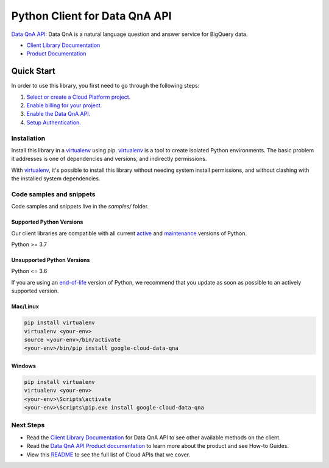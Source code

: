 Python Client for Data QnA API
==============================

|preview| |pypi| |versions|

`Data QnA API`_: Data QnA is a natural language question and answer service for BigQuery data.

- `Client Library Documentation`_
- `Product Documentation`_

.. |preview| image:: https://img.shields.io/badge/support-preview-orange.svg
   :target: https://github.com/googleapis/google-cloud-python/blob/main/README.rst#stability-levels
.. |pypi| image:: https://img.shields.io/pypi/v/google-cloud-data-qna.svg
   :target: https://pypi.org/project/google-cloud-data-qna/
.. |versions| image:: https://img.shields.io/pypi/pyversions/google-cloud-data-qna.svg
   :target: https://pypi.org/project/google-cloud-data-qna/
.. _Data QnA API: https://cloud.google.com/bigquery/docs/dataqna
.. _Client Library Documentation: https://cloud.google.com/python/docs/reference/dataqna/latest
.. _Product Documentation:  https://cloud.google.com/bigquery/docs/dataqna

Quick Start
-----------

In order to use this library, you first need to go through the following steps:

1. `Select or create a Cloud Platform project.`_
2. `Enable billing for your project.`_
3. `Enable the Data QnA API.`_
4. `Setup Authentication.`_

.. _Select or create a Cloud Platform project.: https://console.cloud.google.com/project
.. _Enable billing for your project.: https://cloud.google.com/billing/docs/how-to/modify-project#enable_billing_for_a_project
.. _Enable the Data QnA API.:  https://cloud.google.com/bigquery/docs/dataqna
.. _Setup Authentication.: https://googleapis.dev/python/google-api-core/latest/auth.html

Installation
~~~~~~~~~~~~

Install this library in a `virtualenv`_ using pip. `virtualenv`_ is a tool to
create isolated Python environments. The basic problem it addresses is one of
dependencies and versions, and indirectly permissions.

With `virtualenv`_, it's possible to install this library without needing system
install permissions, and without clashing with the installed system
dependencies.

.. _`virtualenv`: https://virtualenv.pypa.io/en/latest/


Code samples and snippets
~~~~~~~~~~~~~~~~~~~~~~~~~

Code samples and snippets live in the `samples/` folder.


Supported Python Versions
^^^^^^^^^^^^^^^^^^^^^^^^^
Our client libraries are compatible with all current `active`_ and `maintenance`_ versions of
Python.

Python >= 3.7

.. _active: https://devguide.python.org/devcycle/#in-development-main-branch
.. _maintenance: https://devguide.python.org/devcycle/#maintenance-branches

Unsupported Python Versions
^^^^^^^^^^^^^^^^^^^^^^^^^^^
Python <= 3.6

If you are using an `end-of-life`_
version of Python, we recommend that you update as soon as possible to an actively supported version.

.. _end-of-life: https://devguide.python.org/devcycle/#end-of-life-branches

Mac/Linux
^^^^^^^^^

.. code-block:: console

    pip install virtualenv
    virtualenv <your-env>
    source <your-env>/bin/activate
    <your-env>/bin/pip install google-cloud-data-qna


Windows
^^^^^^^

.. code-block:: console

    pip install virtualenv
    virtualenv <your-env>
    <your-env>\Scripts\activate
    <your-env>\Scripts\pip.exe install google-cloud-data-qna

Next Steps
~~~~~~~~~~

-  Read the `Client Library Documentation`_ for Data QnA API
   to see other available methods on the client.
-  Read the `Data QnA API Product documentation`_ to learn
   more about the product and see How-to Guides.
-  View this `README`_ to see the full list of Cloud
   APIs that we cover.

.. _Data QnA API Product documentation:  https://cloud.google.com/bigquery/docs/dataqna
.. _README: https://github.com/googleapis/google-cloud-python/blob/main/README.rst
